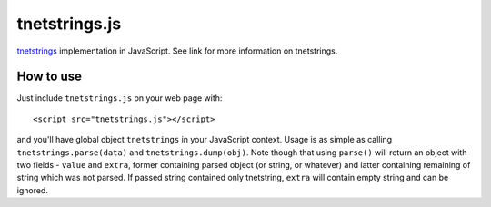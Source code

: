 tnetstrings.js
==============

`tnetstrings`_ implementation in JavaScript. See link for more information on
tnetstrings.

.. _tnetstrings: http://tnetstrings.org/

How to use
----------

Just include ``tnetstrings.js`` on your web page with::

  <script src="tnetstrings.js"></script>

and you'll have global object ``tnetstrings`` in your JavaScript context. Usage
is as simple as calling ``tnetstrings.parse(data)`` and
``tnetstrings.dump(obj)``. Note though that using ``parse()`` will return an
object with two fields - ``value`` and ``extra``, former containing parsed
object (or string, or whatever) and latter containing remaining of string which
was not parsed. If passed string contained only tnetstring, ``extra`` will
contain empty string and can be ignored.

